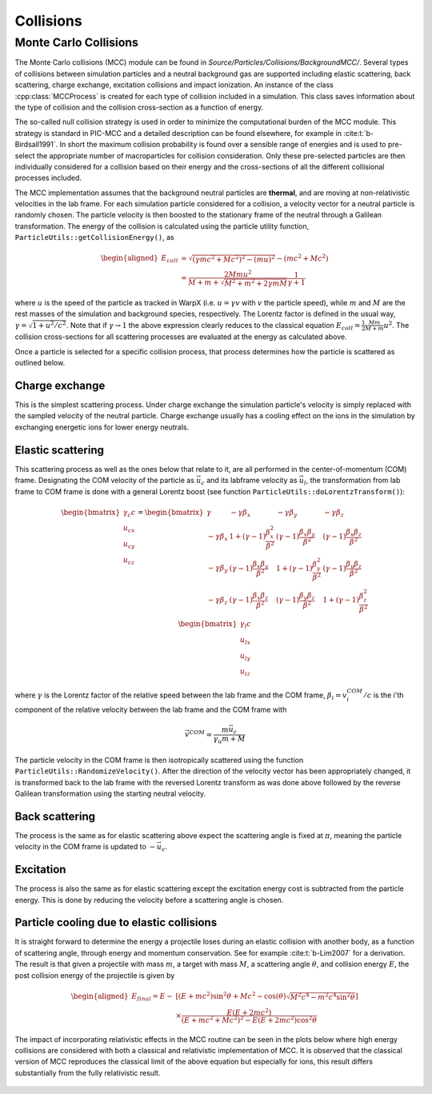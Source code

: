 .. _theory-collisions:

Collisions
==========

Monte Carlo Collisions
----------------------

The Monte Carlo collisions (MCC) module can be found in *Source/Particles/Collisions/BackgroundMCC/*.
Several types of collisions between simulation particles and a neutral background gas are supported including elastic scattering, back scattering, charge exchange, excitation collisions and impact ionization.
An instance of the class :cpp:class:`MCCProcess` is created for each type of collision included in a simulation. This class saves information about the type of collision and the collision cross-section as a function of energy.

The so-called null collision strategy is used in order to minimize the computational burden of the MCC module.
This strategy is standard in PIC-MCC and a detailed description can be found elsewhere, for example in :cite:t:`b-Birdsall1991`.
In short the maximum collision probability is found over a sensible range of energies and is used to pre-select the appropriate number of macroparticles for collision consideration. Only these pre-selected particles are then individually considered for a collision based on their energy and the cross-sections of all the different collisional processes included.

The MCC implementation assumes that the background neutral particles are **thermal**, and are moving at non-relativistic velocities in the lab frame. For each simulation particle considered for a collision, a velocity vector for a neutral particle is randomly chosen. The particle velocity is then boosted to the stationary frame of the neutral through a Galilean transformation. The energy of the collision is calculated using the particle utility function, ``ParticleUtils::getCollisionEnergy()``, as

    .. math::

       \begin{aligned}
        E_{coll} &= \sqrt{(\gamma mc^2 + Mc^2)^2 - (mu)^2} - (mc^2 + Mc^2) \\
                 &= \frac{2Mmu^2}{M + m + \sqrt{M^2+m^2+2\gamma mM}}\frac{1}{\gamma + 1}
       \end{aligned}

where :math:`u` is the speed of the particle as tracked in WarpX (i.e. :math:`u = \gamma v` with :math:`v` the particle speed), while :math:`m` and :math:`M` are the rest masses of the simulation and background species, respectively. The Lorentz factor is defined in the usual way, :math:`\gamma = \sqrt{1 + u^2/c^2}`. Note that if :math:`\gamma\to1` the above expression clearly reduces to the classical equation :math:`E_{coll} = \frac{1}{2}\frac{Mm}{M+m} u^2`. The collision cross-sections for all scattering processes are evaluated at the energy as calculated above.

Once a particle is selected for a specific collision process, that process determines how the particle is scattered as outlined below.

Charge exchange
^^^^^^^^^^^^^^^

This is the simplest scattering process. Under charge exchange the simulation particle's velocity is simply replaced with the sampled velocity of the neutral particle. Charge exchange usually has a cooling effect on the ions in the simulation by exchanging energetic ions for lower energy neutrals.

Elastic scattering
^^^^^^^^^^^^^^^^^^

This scattering process as well as the ones below that relate to it, are all performed in the center-of-momentum (COM) frame. Designating the COM velocity of the particle as :math:`\vec{u}_c` and its labframe velocity as :math:`\vec{u}_l`, the transformation from lab frame to COM frame is done with a general Lorentz boost (see function ``ParticleUtils::doLorentzTransform()``):

    .. math::
            \begin{bmatrix}
                \gamma_c c \\
                u_{cx} \\
                u_{cy} \\
                u_{cz}
            \end{bmatrix}
         = \begin{bmatrix}
                \gamma & -\gamma\beta_x & -\gamma\beta_y & -\gamma\beta_z \\
                -\gamma\beta_x & 1+(\gamma-1)\frac{\beta_x^2}{\beta^2} & (\gamma-1)\frac{\beta_x\beta_y}{\beta^2} & (\gamma-1)\frac{\beta_x\beta_z}{\beta^2} \\
                -\gamma\beta_y & (\gamma-1)\frac{\beta_x\beta_y}{\beta^2} & 1 +(\gamma-1)\frac{\beta_y^2}{\beta^2} & (\gamma-1)\frac{\beta_y\beta_z}{\beta^2} \\
                -\gamma\beta_z & (\gamma-1)\frac{\beta_x\beta_z}{\beta^2} & (\gamma-1)\frac{\beta_y\beta_z}{\beta^2} & 1+(\gamma-1)\frac{\beta_z^2}{\beta^2} \\
            \end{bmatrix} \begin{bmatrix}
                \gamma_l c \\
                u_{lx} \\
                u_{ly} \\
                u_{lz}
            \end{bmatrix}

where :math:`\gamma` is the Lorentz factor of the relative speed between the lab frame and the COM frame, :math:`\beta_i = v^{COM}_i/c` is the i'th component of the relative velocity between the lab frame and the COM frame with

    .. math::

        \vec{v}^{COM} = \frac{m \vec{u_c}}{\gamma_u m + M}

The particle velocity in the COM frame is then isotropically scattered using the function ``ParticleUtils::RandomizeVelocity()``. After the direction of the velocity vector has been appropriately changed, it is transformed back to the lab frame with the reversed Lorentz transform as was done above followed by the reverse Galilean transformation using the starting neutral velocity.

Back scattering
^^^^^^^^^^^^^^^

The process is the same as for elastic scattering above expect the scattering angle is fixed at :math:`\pi`, meaning the particle velocity in the COM frame is updated to :math:`-\vec{u}_c`.

Excitation
^^^^^^^^^^

The process is also the same as for elastic scattering except the excitation energy cost is subtracted from the particle energy. This is done by reducing the velocity before a scattering angle is chosen.

Particle cooling due to elastic collisions
^^^^^^^^^^^^^^^^^^^^^^^^^^^^^^^^^^^^^^^^^^

It is straight forward to determine the energy a projectile loses during an elastic collision with another body, as a function of scattering angle, through energy and momentum conservation.
See for example :cite:t:`b-Lim2007` for a derivation. The result is that given a projectile with mass :math:`m`, a target with mass :math:`M`, a scattering angle :math:`\theta`, and collision energy :math:`E`, the post collision energy of the projectile is given by

    .. math::

       \begin{aligned}
       E_{final} = E - &[(E + mc^2)\sin^2\theta + Mc^2 - \cos(\theta)\sqrt{M^2c^4 - m^2c^4\sin^2\theta}] \\
       &\times \frac{E(E+2mc^2)}{(E+mc^2+Mc^2)^2 - E(E+2mc^2)\cos^2\theta}
       \end{aligned}

The impact of incorporating relativistic effects in the MCC routine can be seen in the plots below where high energy collisions are considered with both a classical and relativistic implementation of MCC. It is observed that the classical version of MCC reproduces the classical limit of the above equation but especially for ions, this result differs substantially from the fully relativistic result.

.. figure:: https://user-images.githubusercontent.com/40245517/170900079-74e505a5-2790-44f5-ac84-5847eda954e6.png
   :alt: Classical v relativistic MCC
   :width: 96%

.. bibliography::
    :keyprefix: b-
